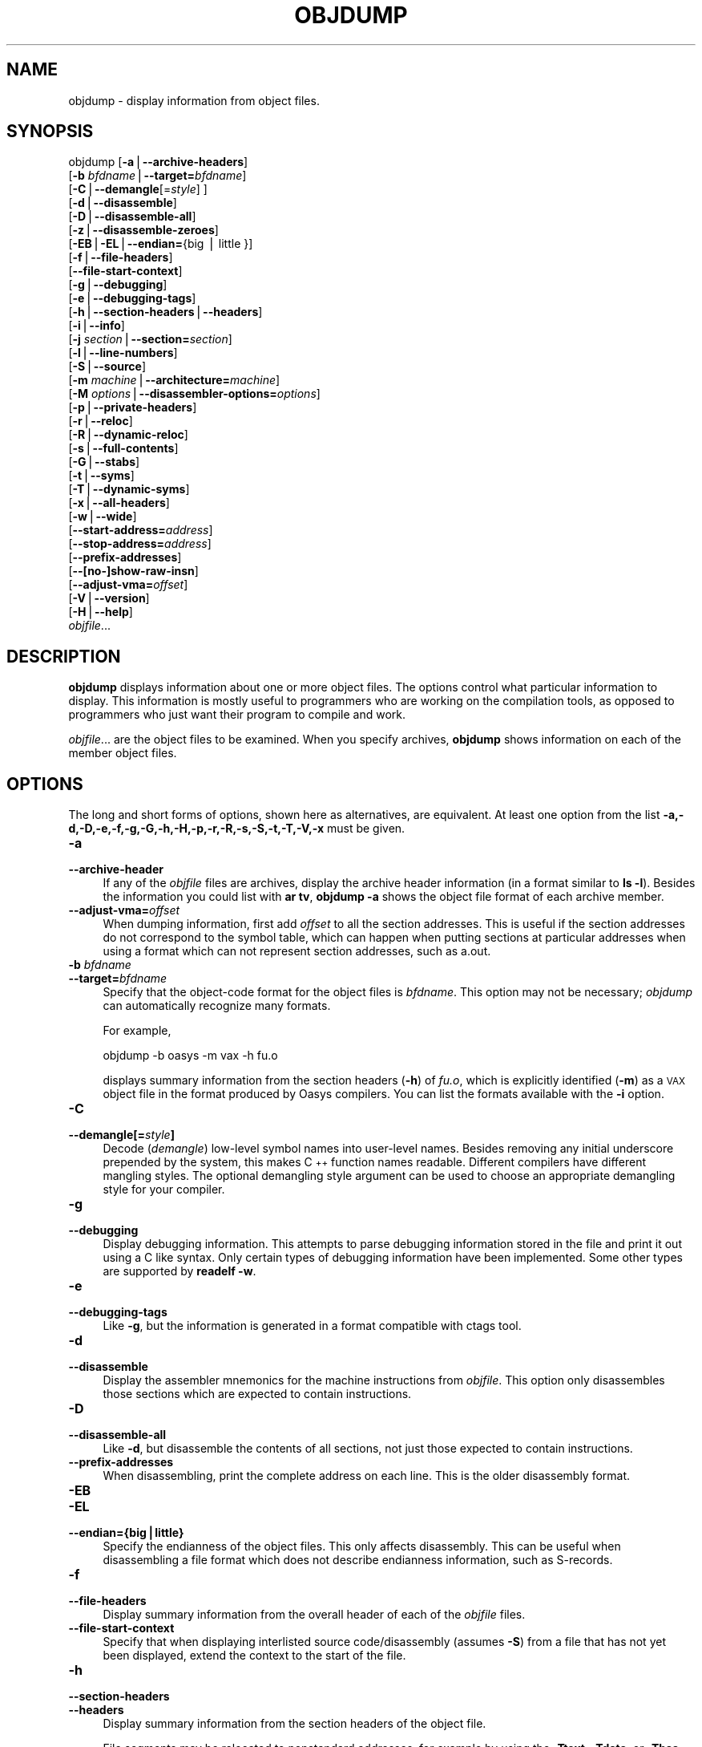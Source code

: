 .\" Automatically generated by Pod::Man version 1.15
.\" Sun Sep  5 10:04:23 2004
.\"
.\" Standard preamble:
.\" ======================================================================
.de Sh \" Subsection heading
.br
.if t .Sp
.ne 5
.PP
\fB\\$1\fR
.PP
..
.de Sp \" Vertical space (when we can't use .PP)
.if t .sp .5v
.if n .sp
..
.de Ip \" List item
.br
.ie \\n(.$>=3 .ne \\$3
.el .ne 3
.IP "\\$1" \\$2
..
.de Vb \" Begin verbatim text
.ft CW
.nf
.ne \\$1
..
.de Ve \" End verbatim text
.ft R

.fi
..
.\" Set up some character translations and predefined strings.  \*(-- will
.\" give an unbreakable dash, \*(PI will give pi, \*(L" will give a left
.\" double quote, and \*(R" will give a right double quote.  | will give a
.\" real vertical bar.  \*(C+ will give a nicer C++.  Capital omega is used
.\" to do unbreakable dashes and therefore won't be available.  \*(C` and
.\" \*(C' expand to `' in nroff, nothing in troff, for use with C<>
.tr \(*W-|\(bv\*(Tr
.ds C+ C\v'-.1v'\h'-1p'\s-2+\h'-1p'+\s0\v'.1v'\h'-1p'
.ie n \{\
.    ds -- \(*W-
.    ds PI pi
.    if (\n(.H=4u)&(1m=24u) .ds -- \(*W\h'-12u'\(*W\h'-12u'-\" diablo 10 pitch
.    if (\n(.H=4u)&(1m=20u) .ds -- \(*W\h'-12u'\(*W\h'-8u'-\"  diablo 12 pitch
.    ds L" ""
.    ds R" ""
.    ds C` ""
.    ds C' ""
'br\}
.el\{\
.    ds -- \|\(em\|
.    ds PI \(*p
.    ds L" ``
.    ds R" ''
'br\}
.\"
.\" If the F register is turned on, we'll generate index entries on stderr
.\" for titles (.TH), headers (.SH), subsections (.Sh), items (.Ip), and
.\" index entries marked with X<> in POD.  Of course, you'll have to process
.\" the output yourself in some meaningful fashion.
.if \nF \{\
.    de IX
.    tm Index:\\$1\t\\n%\t"\\$2"
..
.    nr % 0
.    rr F
.\}
.\"
.\" For nroff, turn off justification.  Always turn off hyphenation; it
.\" makes way too many mistakes in technical documents.
.hy 0
.\"
.\" Accent mark definitions (@(#)ms.acc 1.5 88/02/08 SMI; from UCB 4.2).
.\" Fear.  Run.  Save yourself.  No user-serviceable parts.
.bd B 3
.    \" fudge factors for nroff and troff
.if n \{\
.    ds #H 0
.    ds #V .8m
.    ds #F .3m
.    ds #[ \f1
.    ds #] \fP
.\}
.if t \{\
.    ds #H ((1u-(\\\\n(.fu%2u))*.13m)
.    ds #V .6m
.    ds #F 0
.    ds #[ \&
.    ds #] \&
.\}
.    \" simple accents for nroff and troff
.if n \{\
.    ds ' \&
.    ds ` \&
.    ds ^ \&
.    ds , \&
.    ds ~ ~
.    ds /
.\}
.if t \{\
.    ds ' \\k:\h'-(\\n(.wu*8/10-\*(#H)'\'\h"|\\n:u"
.    ds ` \\k:\h'-(\\n(.wu*8/10-\*(#H)'\`\h'|\\n:u'
.    ds ^ \\k:\h'-(\\n(.wu*10/11-\*(#H)'^\h'|\\n:u'
.    ds , \\k:\h'-(\\n(.wu*8/10)',\h'|\\n:u'
.    ds ~ \\k:\h'-(\\n(.wu-\*(#H-.1m)'~\h'|\\n:u'
.    ds / \\k:\h'-(\\n(.wu*8/10-\*(#H)'\z\(sl\h'|\\n:u'
.\}
.    \" troff and (daisy-wheel) nroff accents
.ds : \\k:\h'-(\\n(.wu*8/10-\*(#H+.1m+\*(#F)'\v'-\*(#V'\z.\h'.2m+\*(#F'.\h'|\\n:u'\v'\*(#V'
.ds 8 \h'\*(#H'\(*b\h'-\*(#H'
.ds o \\k:\h'-(\\n(.wu+\w'\(de'u-\*(#H)/2u'\v'-.3n'\*(#[\z\(de\v'.3n'\h'|\\n:u'\*(#]
.ds d- \h'\*(#H'\(pd\h'-\w'~'u'\v'-.25m'\f2\(hy\fP\v'.25m'\h'-\*(#H'
.ds D- D\\k:\h'-\w'D'u'\v'-.11m'\z\(hy\v'.11m'\h'|\\n:u'
.ds th \*(#[\v'.3m'\s+1I\s-1\v'-.3m'\h'-(\w'I'u*2/3)'\s-1o\s+1\*(#]
.ds Th \*(#[\s+2I\s-2\h'-\w'I'u*3/5'\v'-.3m'o\v'.3m'\*(#]
.ds ae a\h'-(\w'a'u*4/10)'e
.ds Ae A\h'-(\w'A'u*4/10)'E
.    \" corrections for vroff
.if v .ds ~ \\k:\h'-(\\n(.wu*9/10-\*(#H)'\s-2\u~\d\s+2\h'|\\n:u'
.if v .ds ^ \\k:\h'-(\\n(.wu*10/11-\*(#H)'\v'-.4m'^\v'.4m'\h'|\\n:u'
.    \" for low resolution devices (crt and lpr)
.if \n(.H>23 .if \n(.V>19 \
\{\
.    ds : e
.    ds 8 ss
.    ds o a
.    ds d- d\h'-1'\(ga
.    ds D- D\h'-1'\(hy
.    ds th \o'bp'
.    ds Th \o'LP'
.    ds ae ae
.    ds Ae AE
.\}
.rm #[ #] #H #V #F C
.\" ======================================================================
.\"
.IX Title "OBJDUMP 1"
.TH OBJDUMP 1 "binutils-2.15.91" "2004-09-05" "GNU Development Tools"
.UC
.SH "NAME"
objdump \- display information from object files.
.SH "SYNOPSIS"
.IX Header "SYNOPSIS"
objdump [\fB\-a\fR|\fB\*(--archive-headers\fR]
        [\fB\-b\fR \fIbfdname\fR|\fB\*(--target=\fR\fIbfdname\fR]
        [\fB\-C\fR|\fB\*(--demangle\fR[=\fIstyle\fR] ]
        [\fB\-d\fR|\fB\*(--disassemble\fR]
        [\fB\-D\fR|\fB\*(--disassemble-all\fR]
        [\fB\-z\fR|\fB\*(--disassemble-zeroes\fR]
        [\fB\-EB\fR|\fB\-EL\fR|\fB\*(--endian=\fR{big | little }]
        [\fB\-f\fR|\fB\*(--file-headers\fR]
        [\fB\*(--file-start-context\fR]
        [\fB\-g\fR|\fB\*(--debugging\fR]
        [\fB\-e\fR|\fB\*(--debugging-tags\fR]
        [\fB\-h\fR|\fB\*(--section-headers\fR|\fB\*(--headers\fR]
        [\fB\-i\fR|\fB\*(--info\fR]
        [\fB\-j\fR \fIsection\fR|\fB\*(--section=\fR\fIsection\fR]
        [\fB\-l\fR|\fB\*(--line-numbers\fR]
        [\fB\-S\fR|\fB\*(--source\fR]
        [\fB\-m\fR \fImachine\fR|\fB\*(--architecture=\fR\fImachine\fR]
        [\fB\-M\fR \fIoptions\fR|\fB\*(--disassembler-options=\fR\fIoptions\fR]
        [\fB\-p\fR|\fB\*(--private-headers\fR]
        [\fB\-r\fR|\fB\*(--reloc\fR]
        [\fB\-R\fR|\fB\*(--dynamic-reloc\fR]
        [\fB\-s\fR|\fB\*(--full-contents\fR]
        [\fB\-G\fR|\fB\*(--stabs\fR]
        [\fB\-t\fR|\fB\*(--syms\fR]
        [\fB\-T\fR|\fB\*(--dynamic-syms\fR]
        [\fB\-x\fR|\fB\*(--all-headers\fR]
        [\fB\-w\fR|\fB\*(--wide\fR]
        [\fB\*(--start-address=\fR\fIaddress\fR]
        [\fB\*(--stop-address=\fR\fIaddress\fR]
        [\fB\*(--prefix-addresses\fR]
        [\fB\-\-[no-]show-raw-insn\fR]
        [\fB\*(--adjust-vma=\fR\fIoffset\fR]
        [\fB\-V\fR|\fB\*(--version\fR]
        [\fB\-H\fR|\fB\*(--help\fR]
        \fIobjfile\fR...
.SH "DESCRIPTION"
.IX Header "DESCRIPTION"
\&\fBobjdump\fR displays information about one or more object files.
The options control what particular information to display.  This
information is mostly useful to programmers who are working on the
compilation tools, as opposed to programmers who just want their
program to compile and work.
.PP
\&\fIobjfile\fR... are the object files to be examined.  When you
specify archives, \fBobjdump\fR shows information on each of the member
object files.
.SH "OPTIONS"
.IX Header "OPTIONS"
The long and short forms of options, shown here as alternatives, are
equivalent.  At least one option from the list
\&\fB\-a,\-d,\-D,\-e,\-f,\-g,\-G,\-h,\-H,\-p,\-r,\-R,\-s,\-S,\-t,\-T,\-V,\-x\fR must be given.
.Ip "\fB\-a\fR" 4
.IX Item "-a"
.PD 0
.Ip "\fB\*(--archive-header\fR" 4
.IX Item "archive-header"
.PD
If any of the \fIobjfile\fR files are archives, display the archive
header information (in a format similar to \fBls \-l\fR).  Besides the
information you could list with \fBar tv\fR, \fBobjdump \-a\fR shows
the object file format of each archive member.
.Ip "\fB\*(--adjust-vma=\fR\fIoffset\fR" 4
.IX Item "adjust-vma=offset"
When dumping information, first add \fIoffset\fR to all the section
addresses.  This is useful if the section addresses do not correspond to
the symbol table, which can happen when putting sections at particular
addresses when using a format which can not represent section addresses,
such as a.out.
.Ip "\fB\-b\fR \fIbfdname\fR" 4
.IX Item "-b bfdname"
.PD 0
.Ip "\fB\*(--target=\fR\fIbfdname\fR" 4
.IX Item "target=bfdname"
.PD
Specify that the object-code format for the object files is
\&\fIbfdname\fR.  This option may not be necessary; \fIobjdump\fR can
automatically recognize many formats.
.Sp
For example,
.Sp
.Vb 1
\&        objdump -b oasys -m vax -h fu.o
.Ve
displays summary information from the section headers (\fB\-h\fR) of
\&\fIfu.o\fR, which is explicitly identified (\fB\-m\fR) as a \s-1VAX\s0 object
file in the format produced by Oasys compilers.  You can list the
formats available with the \fB\-i\fR option.
.Ip "\fB\-C\fR" 4
.IX Item "-C"
.PD 0
.Ip "\fB\*(--demangle[=\fR\fIstyle\fR\fB]\fR" 4
.IX Item "demangle[=style]"
.PD
Decode (\fIdemangle\fR) low-level symbol names into user-level names.
Besides removing any initial underscore prepended by the system, this
makes \*(C+ function names readable.  Different compilers have different
mangling styles. The optional demangling style argument can be used to 
choose an appropriate demangling style for your compiler. 
.Ip "\fB\-g\fR" 4
.IX Item "-g"
.PD 0
.Ip "\fB\*(--debugging\fR" 4
.IX Item "debugging"
.PD
Display debugging information.  This attempts to parse debugging
information stored in the file and print it out using a C like syntax.
Only certain types of debugging information have been implemented.
Some other types are supported by \fBreadelf \-w\fR.
.Ip "\fB\-e\fR" 4
.IX Item "-e"
.PD 0
.Ip "\fB\*(--debugging-tags\fR" 4
.IX Item "debugging-tags"
.PD
Like \fB\-g\fR, but the information is generated in a format compatible
with ctags tool.
.Ip "\fB\-d\fR" 4
.IX Item "-d"
.PD 0
.Ip "\fB\*(--disassemble\fR" 4
.IX Item "disassemble"
.PD
Display the assembler mnemonics for the machine instructions from
\&\fIobjfile\fR.  This option only disassembles those sections which are
expected to contain instructions.
.Ip "\fB\-D\fR" 4
.IX Item "-D"
.PD 0
.Ip "\fB\*(--disassemble-all\fR" 4
.IX Item "disassemble-all"
.PD
Like \fB\-d\fR, but disassemble the contents of all sections, not just
those expected to contain instructions.
.Ip "\fB\*(--prefix-addresses\fR" 4
.IX Item "prefix-addresses"
When disassembling, print the complete address on each line.  This is
the older disassembly format.
.Ip "\fB\-EB\fR" 4
.IX Item "-EB"
.PD 0
.Ip "\fB\-EL\fR" 4
.IX Item "-EL"
.Ip "\fB\*(--endian={big|little}\fR" 4
.IX Item "endian={big|little}"
.PD
Specify the endianness of the object files.  This only affects
disassembly.  This can be useful when disassembling a file format which
does not describe endianness information, such as S-records.
.Ip "\fB\-f\fR" 4
.IX Item "-f"
.PD 0
.Ip "\fB\*(--file-headers\fR" 4
.IX Item "file-headers"
.PD
Display summary information from the overall header of
each of the \fIobjfile\fR files.
.Ip "\fB\*(--file-start-context\fR" 4
.IX Item "file-start-context"
Specify that when displaying interlisted source code/disassembly
(assumes \fB\-S\fR) from a file that has not yet been displayed, extend the
context to the start of the file.
.Ip "\fB\-h\fR" 4
.IX Item "-h"
.PD 0
.Ip "\fB\*(--section-headers\fR" 4
.IX Item "section-headers"
.Ip "\fB\*(--headers\fR" 4
.IX Item "headers"
.PD
Display summary information from the section headers of the
object file.
.Sp
File segments may be relocated to nonstandard addresses, for example by
using the \fB\-Ttext\fR, \fB\-Tdata\fR, or \fB\-Tbss\fR options to
\&\fBld\fR.  However, some object file formats, such as a.out, do not
store the starting address of the file segments.  In those situations,
although \fBld\fR relocates the sections correctly, using \fBobjdump
\&\-h\fR to list the file section headers cannot show the correct addresses.
Instead, it shows the usual addresses, which are implicit for the
target.
.Ip "\fB\-H\fR" 4
.IX Item "-H"
.PD 0
.Ip "\fB\*(--help\fR" 4
.IX Item "help"
.PD
Print a summary of the options to \fBobjdump\fR and exit.
.Ip "\fB\-i\fR" 4
.IX Item "-i"
.PD 0
.Ip "\fB\*(--info\fR" 4
.IX Item "info"
.PD
Display a list showing all architectures and object formats available
for specification with \fB\-b\fR or \fB\-m\fR.
.Ip "\fB\-j\fR \fIname\fR" 4
.IX Item "-j name"
.PD 0
.Ip "\fB\*(--section=\fR\fIname\fR" 4
.IX Item "section=name"
.PD
Display information only for section \fIname\fR.
.Ip "\fB\-l\fR" 4
.IX Item "-l"
.PD 0
.Ip "\fB\*(--line-numbers\fR" 4
.IX Item "line-numbers"
.PD
Label the display (using debugging information) with the filename and
source line numbers corresponding to the object code or relocs shown.
Only useful with \fB\-d\fR, \fB\-D\fR, or \fB\-r\fR.
.Ip "\fB\-m\fR \fImachine\fR" 4
.IX Item "-m machine"
.PD 0
.Ip "\fB\*(--architecture=\fR\fImachine\fR" 4
.IX Item "architecture=machine"
.PD
Specify the architecture to use when disassembling object files.  This
can be useful when disassembling object files which do not describe
architecture information, such as S-records.  You can list the available
architectures with the \fB\-i\fR option.
.Ip "\fB\-M\fR \fIoptions\fR" 4
.IX Item "-M options"
.PD 0
.Ip "\fB\*(--disassembler-options=\fR\fIoptions\fR" 4
.IX Item "disassembler-options=options"
.PD
Pass target specific information to the disassembler.  Only supported on
some targets.  If it is necessary to specify more than one
disassembler option then multiple \fB\-M\fR options can be used or
can be placed together into a comma separated list.
.Sp
If the target is an \s-1ARM\s0 architecture then this switch can be used to
select which register name set is used during disassembler.  Specifying
\&\fB\-M reg-name-std\fR (the default) will select the register names as
used in \s-1ARM\s0's instruction set documentation, but with register 13 called
\&'sp', register 14 called 'lr' and register 15 called 'pc'.  Specifying
\&\fB\-M reg-names-apcs\fR will select the name set used by the \s-1ARM\s0
Procedure Call Standard, whilst specifying \fB\-M reg-names-raw\fR will
just use \fBr\fR followed by the register number.
.Sp
There are also two variants on the \s-1APCS\s0 register naming scheme enabled
by \fB\-M reg-names-atpcs\fR and \fB\-M reg-names-special-atpcs\fR which
use the ARM/Thumb Procedure Call Standard naming conventions.  (Either
with the normal register names or the special register names).
.Sp
This option can also be used for \s-1ARM\s0 architectures to force the
disassembler to interpret all instructions as Thumb instructions by
using the switch \fB\*(--disassembler-options=force-thumb\fR.  This can be
useful when attempting to disassemble thumb code produced by other
compilers.
.Sp
For the x86, some of the options duplicate functions of the \fB\-m\fR
switch, but allow finer grained control.  Multiple selections from the
following may be specified as a comma separated string.
\&\fBx86\-64\fR, \fBi386\fR and \fBi8086\fR select disassembly for
the given architecture.  \fBintel\fR and \fBatt\fR select between
intel syntax mode and \s-1AT&T\s0 syntax mode.  \fBaddr32\fR,
\&\fBaddr16\fR, \fBdata32\fR and \fBdata16\fR specify the default
address size and operand size.  These four options will be overridden if
\&\fBx86\-64\fR, \fBi386\fR or \fBi8086\fR appear later in the
option string.  Lastly, \fBsuffix\fR, when in \s-1AT&T\s0 mode,
instructs the disassembler to print a mnemonic suffix even when the
suffix could be inferred by the operands.
.Sp
For \s-1PPC\s0, \fBbooke\fR, \fBbooke32\fR and \fBbooke64\fR select
disassembly of BookE instructions.  \fB32\fR and \fB64\fR select
PowerPC and PowerPC64 disassembly, respectively.
.Sp
For \s-1MIPS\s0, this option controls the printing of register names in
disassembled instructions.  Multiple selections from the
following may be specified as a comma separated string, and invalid
options are ignored:
.RS 4
.if n .Ip "\f(CW""""gpr\-names=\f(CI\s-1ABI\s0\f(CW""""\fR" 4
.el .Ip "\f(CWgpr\-names=\f(CI\s-1ABI\s0\f(CW\fR" 4
.IX Item "gpr-names=ABI"
Print \s-1GPR\s0 (general-purpose register) names as appropriate
for the specified \s-1ABI\s0.  By default, \s-1GPR\s0 names are selected according to
the \s-1ABI\s0 of the binary being disassembled.
.if n .Ip "\f(CW""""fpr\-names=\f(CI\s-1ABI\s0\f(CW""""\fR" 4
.el .Ip "\f(CWfpr\-names=\f(CI\s-1ABI\s0\f(CW\fR" 4
.IX Item "fpr-names=ABI"
Print \s-1FPR\s0 (floating-point register) names as
appropriate for the specified \s-1ABI\s0.  By default, \s-1FPR\s0 numbers are printed
rather than names.
.if n .Ip "\f(CW""""cp0\-names=\f(CI\s-1ARCH\s0\f(CW""""\fR" 4
.el .Ip "\f(CWcp0\-names=\f(CI\s-1ARCH\s0\f(CW\fR" 4
.IX Item "cp0-names=ARCH"
Print \s-1CP0\s0 (system control coprocessor; coprocessor 0) register names
as appropriate for the \s-1CPU\s0 or architecture specified by
\&\fI\s-1ARCH\s0\fR.  By default, \s-1CP0\s0 register names are selected according to
the architecture and \s-1CPU\s0 of the binary being disassembled.
.if n .Ip "\f(CW""""hwr\-names=\f(CI\s-1ARCH\s0\f(CW""""\fR" 4
.el .Ip "\f(CWhwr\-names=\f(CI\s-1ARCH\s0\f(CW\fR" 4
.IX Item "hwr-names=ARCH"
Print \s-1HWR\s0 (hardware register, used by the \f(CW\*(C`rdhwr\*(C'\fR instruction) names
as appropriate for the \s-1CPU\s0 or architecture specified by
\&\fI\s-1ARCH\s0\fR.  By default, \s-1HWR\s0 names are selected according to
the architecture and \s-1CPU\s0 of the binary being disassembled.
.if n .Ip "\f(CW""""reg\-names=\f(CI\s-1ABI\s0\f(CW""""\fR" 4
.el .Ip "\f(CWreg\-names=\f(CI\s-1ABI\s0\f(CW\fR" 4
.IX Item "reg-names=ABI"
Print \s-1GPR\s0 and \s-1FPR\s0 names as appropriate for the selected \s-1ABI\s0.
.if n .Ip "\f(CW""""reg\-names=\f(CI\s-1ARCH\s0\f(CW""""\fR" 4
.el .Ip "\f(CWreg\-names=\f(CI\s-1ARCH\s0\f(CW\fR" 4
.IX Item "reg-names=ARCH"
Print CPU-specific register names (\s-1CP0\s0 register and \s-1HWR\s0 names)
as appropriate for the selected \s-1CPU\s0 or architecture.
.RE
.RS 4
.Sp
For any of the options listed above, \fI\s-1ABI\s0\fR or
\&\fI\s-1ARCH\s0\fR may be specified as \fBnumeric\fR to have numbers printed
rather than names, for the selected types of registers.
You can list the available values of \fI\s-1ABI\s0\fR and \fI\s-1ARCH\s0\fR using
the \fB\*(--help\fR option.
.RE
.Ip "\fB\-p\fR" 4
.IX Item "-p"
.PD 0
.Ip "\fB\*(--private-headers\fR" 4
.IX Item "private-headers"
.PD
Print information that is specific to the object file format.  The exact
information printed depends upon the object file format.  For some
object file formats, no additional information is printed.
.Ip "\fB\-r\fR" 4
.IX Item "-r"
.PD 0
.Ip "\fB\*(--reloc\fR" 4
.IX Item "reloc"
.PD
Print the relocation entries of the file.  If used with \fB\-d\fR or
\&\fB\-D\fR, the relocations are printed interspersed with the
disassembly.
.Ip "\fB\-R\fR" 4
.IX Item "-R"
.PD 0
.Ip "\fB\*(--dynamic-reloc\fR" 4
.IX Item "dynamic-reloc"
.PD
Print the dynamic relocation entries of the file.  This is only
meaningful for dynamic objects, such as certain types of shared
libraries.
.Ip "\fB\-s\fR" 4
.IX Item "-s"
.PD 0
.Ip "\fB\*(--full-contents\fR" 4
.IX Item "full-contents"
.PD
Display the full contents of any sections requested.  By default all
non-empty sections are displayed.
.Ip "\fB\-S\fR" 4
.IX Item "-S"
.PD 0
.Ip "\fB\*(--source\fR" 4
.IX Item "source"
.PD
Display source code intermixed with disassembly, if possible.  Implies
\&\fB\-d\fR.
.Ip "\fB\*(--show-raw-insn\fR" 4
.IX Item "show-raw-insn"
When disassembling instructions, print the instruction in hex as well as
in symbolic form.  This is the default except when
\&\fB\*(--prefix-addresses\fR is used.
.Ip "\fB\*(--no-show-raw-insn\fR" 4
.IX Item "no-show-raw-insn"
When disassembling instructions, do not print the instruction bytes.
This is the default when \fB\*(--prefix-addresses\fR is used.
.Ip "\fB\-G\fR" 4
.IX Item "-G"
.PD 0
.Ip "\fB\*(--stabs\fR" 4
.IX Item "stabs"
.PD
Display the full contents of any sections requested.  Display the
contents of the .stab and .stab.index and .stab.excl sections from an
\&\s-1ELF\s0 file.  This is only useful on systems (such as Solaris 2.0) in which
\&\f(CW\*(C`.stab\*(C'\fR debugging symbol-table entries are carried in an \s-1ELF\s0
section.  In most other file formats, debugging symbol-table entries are
interleaved with linkage symbols, and are visible in the \fB\*(--syms\fR
output.
.Ip "\fB\*(--start-address=\fR\fIaddress\fR" 4
.IX Item "start-address=address"
Start displaying data at the specified address.  This affects the output
of the \fB\-d\fR, \fB\-r\fR and \fB\-s\fR options.
.Ip "\fB\*(--stop-address=\fR\fIaddress\fR" 4
.IX Item "stop-address=address"
Stop displaying data at the specified address.  This affects the output
of the \fB\-d\fR, \fB\-r\fR and \fB\-s\fR options.
.Ip "\fB\-t\fR" 4
.IX Item "-t"
.PD 0
.Ip "\fB\*(--syms\fR" 4
.IX Item "syms"
.PD
Print the symbol table entries of the file.
This is similar to the information provided by the \fBnm\fR program.
.Ip "\fB\-T\fR" 4
.IX Item "-T"
.PD 0
.Ip "\fB\*(--dynamic-syms\fR" 4
.IX Item "dynamic-syms"
.PD
Print the dynamic symbol table entries of the file.  This is only
meaningful for dynamic objects, such as certain types of shared
libraries.  This is similar to the information provided by the \fBnm\fR
program when given the \fB\-D\fR (\fB\*(--dynamic\fR) option.
.Ip "\fB\-V\fR" 4
.IX Item "-V"
.PD 0
.Ip "\fB\*(--version\fR" 4
.IX Item "version"
.PD
Print the version number of \fBobjdump\fR and exit.
.Ip "\fB\-x\fR" 4
.IX Item "-x"
.PD 0
.Ip "\fB\*(--all-headers\fR" 4
.IX Item "all-headers"
.PD
Display all available header information, including the symbol table and
relocation entries.  Using \fB\-x\fR is equivalent to specifying all of
\&\fB\-a \-f \-h \-r \-t\fR.
.Ip "\fB\-w\fR" 4
.IX Item "-w"
.PD 0
.Ip "\fB\*(--wide\fR" 4
.IX Item "wide"
.PD
Format some lines for output devices that have more than 80 columns.
Also do not truncate symbol names when they are displayed.
.Ip "\fB\-z\fR" 4
.IX Item "-z"
.PD 0
.Ip "\fB\*(--disassemble-zeroes\fR" 4
.IX Item "disassemble-zeroes"
.PD
Normally the disassembly output will skip blocks of zeroes.  This
option directs the disassembler to disassemble those blocks, just like
any other data.
.SH "SEE ALSO"
.IX Header "SEE ALSO"
\&\fInm\fR\|(1), \fIreadelf\fR\|(1), and the Info entries for \fIbinutils\fR.
.SH "COPYRIGHT"
.IX Header "COPYRIGHT"
Copyright (c) 1991, 92, 93, 94, 95, 96, 97, 98, 99, 2000,
2001, 2002, 2003, 2004 Free Software Foundation, Inc.
.PP
Permission is granted to copy, distribute and/or modify this document
under the terms of the \s-1GNU\s0 Free Documentation License, Version 1.1
or any later version published by the Free Software Foundation;
with no Invariant Sections, with no Front-Cover Texts, and with no
Back-Cover Texts.  A copy of the license is included in the
section entitled ``\s-1GNU\s0 Free Documentation License''.
